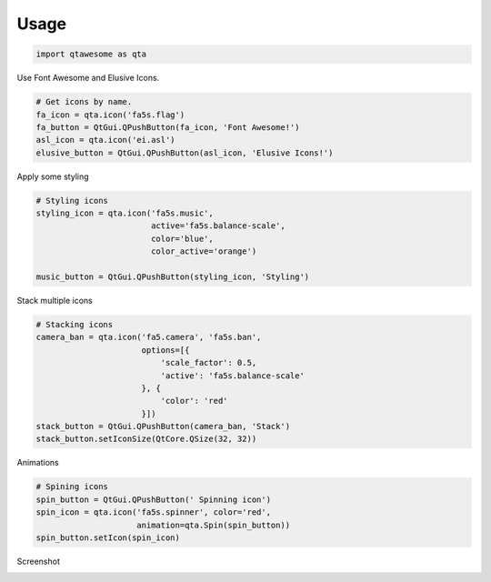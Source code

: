 Usage
-----

.. code:: python

   import qtawesome as qta

Use Font Awesome and Elusive Icons.

.. code:: python

    # Get icons by name.
    fa_icon = qta.icon('fa5s.flag')
    fa_button = QtGui.QPushButton(fa_icon, 'Font Awesome!')
    asl_icon = qta.icon('ei.asl')
    elusive_button = QtGui.QPushButton(asl_icon, 'Elusive Icons!')


Apply some styling

.. code:: python

    # Styling icons
    styling_icon = qta.icon('fa5s.music',
                            active='fa5s.balance-scale',
                            color='blue',
                            color_active='orange')

    music_button = QtGui.QPushButton(styling_icon, 'Styling')

Stack multiple icons

.. code:: python

    # Stacking icons
    camera_ban = qta.icon('fa5.camera', 'fa5s.ban',
                          options=[{
                              'scale_factor': 0.5,
                              'active': 'fa5s.balance-scale'
                          }, {
                              'color': 'red'
                          }])
    stack_button = QtGui.QPushButton(camera_ban, 'Stack')
    stack_button.setIconSize(QtCore.QSize(32, 32))

Animations

.. code:: python

    # Spining icons
    spin_button = QtGui.QPushButton(' Spinning icon')
    spin_icon = qta.icon('fa5s.spinner', color='red',
                         animation=qta.Spin(spin_button))
    spin_button.setIcon(spin_icon)

Screenshot

.. image:: ../../qtawesome-screenshot.gif